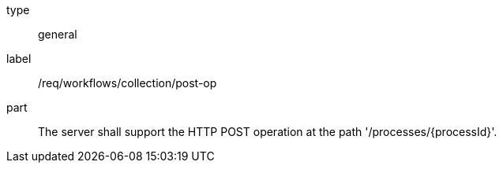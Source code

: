 [[req_workflows_collection-post-op]]
[requirement]
====
[%metadata]
type:: general
label:: /req/workflows/collection/post-op
part:: The server shall support the HTTP POST operation at the path '/processes/{processId}'.
====
